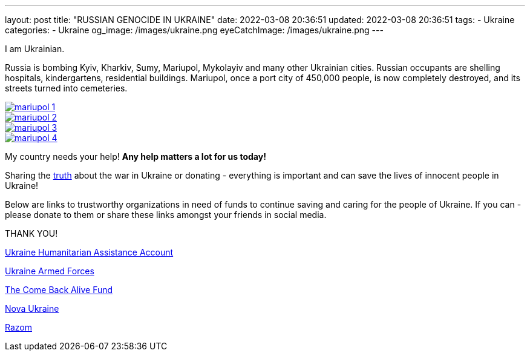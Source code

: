 ---
layout: post
title:  "RUSSIAN GENOCIDE IN UKRAINE"
date: 2022-03-08 20:36:51
updated: 2022-03-08 20:36:51
tags:
    - Ukraine
categories:
    - Ukraine
og_image: /images/ukraine.png
eyeCatchImage: /images/ukraine.png
---

:sectnums:
:sectlinks:
:sectanchors:

:war-in-ukraine-url: https://war.ukraine.ua/
:war-in-ukraine-photo-url: https://ukraine2022photo.net/
:ukraine-humanitarian-assistance-account-url: https://bank.gov.ua/en/news/all/natsionalniy-bank-vidkriv-spetsrahunok-dlya-zboru-koshtiv-na-potrebi-armiyi
:the-come-back-alive-fund-url: https://www.comebackalive.in.ua/
:nova-ukraine-url: https://novaukraine.org/
:razom-for-ukraine-url: https://razomforukraine.org/

I am Ukrainian.

++++
<!-- more -->
++++

Russia is bombing Kyiv, Kharkiv, Sumy, Mariupol, Mykolayiv and many other Ukrainian cities.
Russian occupants are shelling hospitals, kindergartens, residential buildings.
Mariupol, once a port city of 450,000 people, is now completely destroyed, and its streets turned into cemeteries.

[.text-center]
--
[.img-responsive.img-thumbnail]
[link=/images/mariupol_1.jpg]
image::/images/mariupol_1.jpg[]
--

[.text-center]
--
[.img-responsive.img-thumbnail]
[link=/images/mariupol_2.jpg]
image::/images/mariupol_2.jpg[]
--
[.text-center]
--
[.img-responsive.img-thumbnail]
[link=/images/mariupol_3.jpg]
image::/images/mariupol_3.jpg[]
--

[.text-center]
--
[.img-responsive.img-thumbnail]
[link=/images/mariupol_4.jpg]
image::/images/mariupol_4.jpg[]
--

My country needs your help! **Any help matters a lot for us today!**

Sharing the {war-in-ukraine-photo-url}[truth] about the war in Ukraine or donating - everything is important and can save the lives of innocent people in Ukraine!

Below are links to trustworthy organizations in need of funds to continue saving and caring for the people of Ukraine.
If you can - please donate to them or share these links amongst your friends in social media.

THANK YOU!

{ukraine-humanitarian-assistance-account-url}[Ukraine Humanitarian Assistance Account]

{ukraine-humanitarian-assistance-account-url}[Ukraine Armed Forces]

{the-come-back-alive-fund-url}[The Come Back Alive Fund]

{nova-ukraine-url}[Nova Ukraine]

{razom-for-ukraine-url}[Razom]
